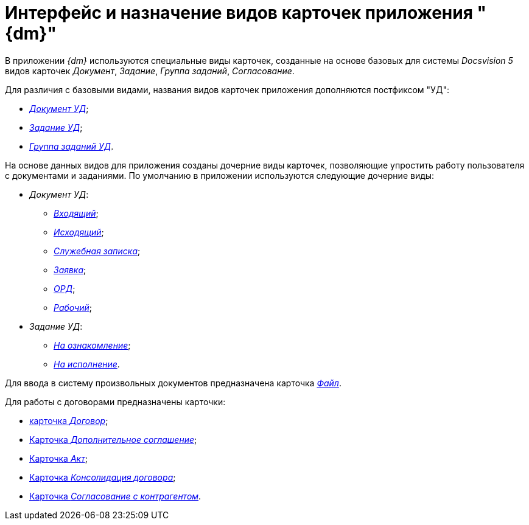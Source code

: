 = Интерфейс и назначение видов карточек приложения "{dm}"

В приложении _{dm}_ используются специальные виды карточек, созданные на основе базовых для системы _Docsvision 5_ видов карточек _Документ_, _Задание_, _Группа заданий_, _Согласование_.

Для различия с базовыми видами, названия видов карточек приложения дополняются постфиксом "УД":

* xref:DC_Descr.adoc[_Документ УД_];
* xref:TC_Descr.adoc[_Задание УД_];
* xref:GroupTasks_Card.adoc[_Группа заданий УД_].

На основе данных видов для приложения созданы дочерние виды карточек, позволяющие упростить работу пользователя с документами и заданиями. По умолчанию в приложении используются следующие дочерние виды:

* _Документ УД_:
** xref:DC_Descr_input.adoc[_Входящий_];
** xref:DC_Descr_output.adoc[_Исходящий_];
** xref:DC_Descr_note.adoc[_Служебная записка_];
** xref:DC_Descr_Zayavka.adoc[_Заявка_];
** xref:DC_Descr_ord.adoc[_ОРД_];
** xref:DC_Descr_work.adoc[_Рабочий_];
* _Задание УД_:
** xref:TC_Descr_Look.adoc[_На ознакомление_];
** xref:TC_Descr_Perform.adoc[_На исполнение_].

Для ввода в систему произвольных документов предназначена карточка xref:FC_Descr.adoc[_Файл_].

Для работы с договорами предназначены карточки:

* xref:Card_Contract.adoc[карточка _Договор_];
* xref:Card_SuppAgreement.adoc[Карточка _Дополнительное соглашение_];
* xref:Card_Act.adoc[Карточка _Акт_];
* xref:Card_Dogovor_Consolidation.adoc[Карточка _Консолидация договора_];
* xref:Card_Task_Approval.adoc[Карточка _Согласование с контрагентом_].
